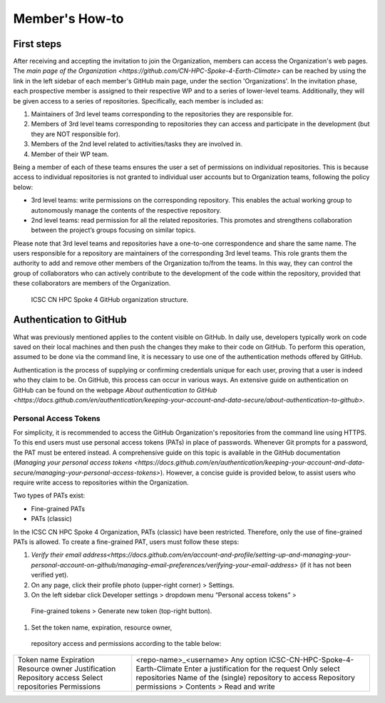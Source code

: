 ===============
Member's How-to
===============

-----------
First steps
-----------

After receiving and accepting the invitation to join the Organization,
members can access the Organization's web pages.
The `main page of the Organization <https://github.com/CN-HPC-Spoke-4-Earth-Climate>`
can be reached by using the link in the left sidebar of each member's GitHub main page,
under the section 'Organizations'.
In the invitation phase, each prospective member is assigned to their
respective WP and to a series of lower-level teams.
Additionally, they will be given access to a series of repositories.
Specifically, each member is included as:

#.  Maintainers of 3rd level teams corresponding to
    the repositories they are responsible for.
#.  Members of 3rd level teams corresponding to
    repositories they can access and participate in the development
    (but they are NOT responsible for).
#.  Members of the 2nd level related to activities/tasks they are involved in.
#.  Member of their WP team.

Being a member of each of these teams ensures the user a set of permissions on individual repositories.
This is because access to individual repositories is not granted to individual user accounts
but to Organization teams, following the policy below:

*  3rd level teams: write permissions on the corresponding repository.
   This enables the actual working group to autonomously manage the contents of the respective repository.
*  2nd level teams: read permission for all the related repositories.
   This promotes and strengthens collaboration between the project’s groups focusing on similar topics.

Please note that 3rd level teams and repositories have a one-to-one correspondence
and share the same name.
The users responsible for a repository are maintainers of the corresponding 3rd level teams.
This role grants them the authority to add and remove other members of the Organization to/from the teams.
In this way, they can control the group of collaborators who can actively contribute
to the development of the code within the repository, provided that these collaborators are members of the Organization.

.. figure:: CN-HPC_GitHub_organization_structure.png
   :width: 604
   :height: 306
   :alt: map to buried treasure

   ICSC CN HPC Spoke 4 GitHub organization structure.

------------------------
Authentication to GitHub
------------------------

What was previously mentioned applies to the content visible on GitHub.
In daily use, developers typically work on code saved on their local machines
and then push the changes they make to their code on GitHub.
To perform this operation, assumed to be done via the command line,
it is necessary to use one of the authentication methods offered by GitHub.

Authentication is the process of supplying or confirming credentials unique for each user,
proving that a user is indeed who they claim to be.
On GitHub, this process can occur in various ways.
An extensive guide on authentication on GitHub can be found on the webpage
`About authentication to GitHub <https://docs.github.com/en/authentication/keeping-your-account-and-data-secure/about-authentication-to-github>`.


^^^^^^^^^^^^^^^^^^^^^^
Personal Access Tokens
^^^^^^^^^^^^^^^^^^^^^^
For simplicity, it is recommended to access the GitHub Organization's
repositories from the command line using HTTPS.
To this end users must use personal access tokens (PATs) in place of passwords.
Whenever Git prompts for a password, the PAT must be entered instead.
A comprehensive guide on this topic is available in the GitHub documentation
(`Managing your personal access tokens <https://docs.github.com/en/authentication/keeping-your-account-and-data-secure/managing-your-personal-access-tokens>`). 
However, a concise guide is provided below,
to assist users who require write access to repositories within the Organization.

Two types of PATs exist:

* Fine-grained PATs
* PATs (classic)

In the ICSC CN HPC Spoke 4 Organization, PATs (classic) have been restricted.
Therefore, only the use of fine-grained PATs is allowed.
To create a fine-grained PAT, users must follow these steps:

#.  `Verify their email address<https://docs.github.com/en/account-and-profile/setting-up-and-managing-your-personal-account-on-github/managing-email-preferences/verifying-your-email-address>`
    (if it has not been verified yet).
#.	On any page, click their profile photo (upper-right corner) > Settings.
#.	On the left sidebar click Developer settings > dropdown menu “Personal access tokens” >
    Fine-grained tokens > Generate new token (top-right button).
#.	Set the token name, expiration, resource owner,
    repository access and permissions according to the table below:
+---------------------+----------------------------------------------------+
| Token name          |	<repo-name>_<username>                             |
| Expiration	      | Any option                                         |
| Resource owner      |	ICSC-CN-HPC-Spoke-4-Earth-Climate                  | 
| Justification	      | Enter a justification for the request              |
| Repository access   |	Only select repositories                           |
| Select repositories |	Name of the (single) repository to access          |
| Permissions	      | Repository permissions > Contents > Read and write |
+---------------------+----------------------------------------------------+
